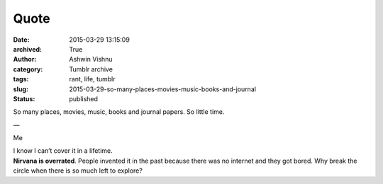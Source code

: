 Quote
#####
:date: 2015-03-29 13:15:09
:archived: True
:author: Ashwin Vishnu
:category: Tumblr archive
:tags: rant, life, tumblr
:slug: 2015-03-29-so-many-places-movies-music-books-and-journal
:status: published

So many places, movies, music, books and journal papers. So little time.

—

Me

| I know I can’t cover it in a lifetime.
| **Nirvana is overrated**. People invented it in the past because there was no internet and they got bored. Why break the circle when there is so much left to explore?

.. raw:: html

   </p>

.. raw:: html

   </p>
